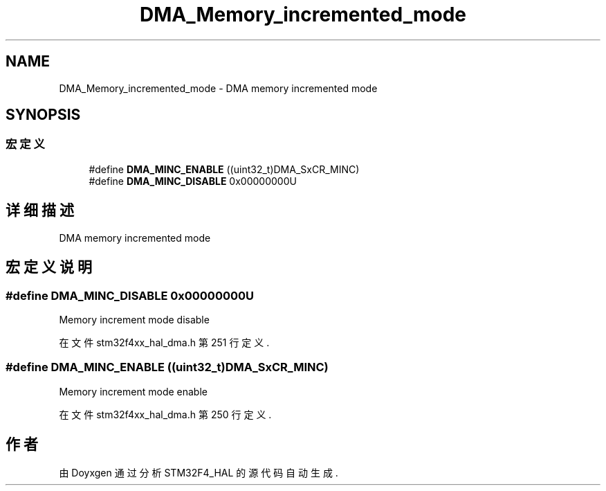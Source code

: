 .TH "DMA_Memory_incremented_mode" 3 "2020年 八月 7日 星期五" "Version 1.24.0" "STM32F4_HAL" \" -*- nroff -*-
.ad l
.nh
.SH NAME
DMA_Memory_incremented_mode \- DMA memory incremented mode  

.SH SYNOPSIS
.br
.PP
.SS "宏定义"

.in +1c
.ti -1c
.RI "#define \fBDMA_MINC_ENABLE\fP   ((uint32_t)DMA_SxCR_MINC)"
.br
.ti -1c
.RI "#define \fBDMA_MINC_DISABLE\fP   0x00000000U"
.br
.in -1c
.SH "详细描述"
.PP 
DMA memory incremented mode 


.SH "宏定义说明"
.PP 
.SS "#define DMA_MINC_DISABLE   0x00000000U"
Memory increment mode disable 
.PP
在文件 stm32f4xx_hal_dma\&.h 第 251 行定义\&.
.SS "#define DMA_MINC_ENABLE   ((uint32_t)DMA_SxCR_MINC)"
Memory increment mode enable 
.br
 
.PP
在文件 stm32f4xx_hal_dma\&.h 第 250 行定义\&.
.SH "作者"
.PP 
由 Doyxgen 通过分析 STM32F4_HAL 的 源代码自动生成\&.
